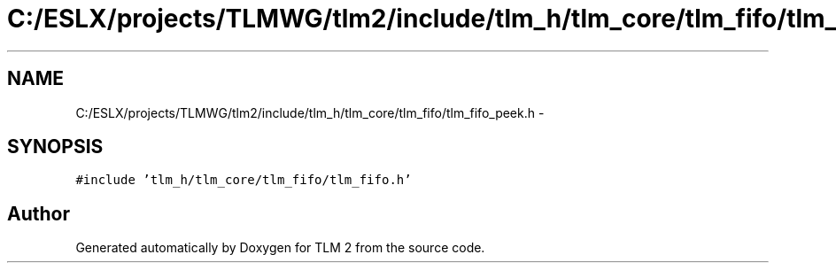 .TH "C:/ESLX/projects/TLMWG/tlm2/include/tlm_h/tlm_core/tlm_fifo/tlm_fifo_peek.h" 3 "17 Oct 2007" "Version 1" "TLM 2" \" -*- nroff -*-
.ad l
.nh
.SH NAME
C:/ESLX/projects/TLMWG/tlm2/include/tlm_h/tlm_core/tlm_fifo/tlm_fifo_peek.h \- 
.SH SYNOPSIS
.br
.PP
\fC#include 'tlm_h/tlm_core/tlm_fifo/tlm_fifo.h'\fP
.br

.SH "Author"
.PP 
Generated automatically by Doxygen for TLM 2 from the source code.
